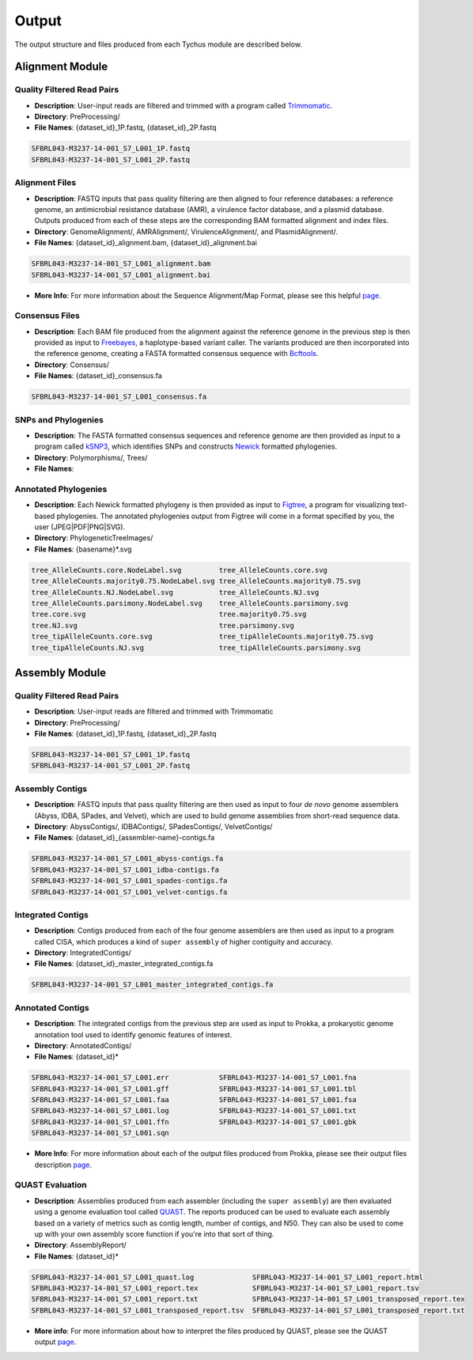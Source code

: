Output
======

The output structure and files produced from each Tychus module are described below.

Alignment Module
----------------

Quality Filtered Read Pairs
```````````````````````````

* **Description**: User-input reads are filtered and trimmed with a program called `Trimmomatic <http://www.usadellab.org/cms/?page=trimmomatic>`_.
* **Directory**: PreProcessing/
* **File Names**: {dataset_id}_1P.fastq, {dataset_id}_2P.fastq

.. code-block:: console

   SFBRL043-M3237-14-001_S7_L001_1P.fastq
   SFBRL043-M3237-14-001_S7_L001_2P.fastq


Alignment Files
```````````````

* **Description**: FASTQ inputs that pass quality filtering are then aligned to four reference databases: a reference genome, an antimicrobial resistance database (AMR), a virulence factor database, and a plasmid database. Outputs produced from each of these steps are the corresponding BAM formatted alignment and index files.
* **Directory**: GenomeAlignment/, AMRAlignment/, VirulenceAlignment/, and PlasmidAlignment/.
* **File Names**: {dataset_id}_alignment.bam, {dataset_id}_alignment.bai

.. code-block:: console

   SFBRL043-M3237-14-001_S7_L001_alignment.bam
   SFBRL043-M3237-14-001_S7_L001_alignment.bai


* **More Info**: For more information about the Sequence Alignment/Map Format, please see this helpful `page <https://samtools.github.io/hts-specs/SAMv1.pdf>`_.

Consensus Files
```````````````

* **Description**: Each BAM file produced from the alignment against the reference genome in the previous step is then provided as input to `Freebayes <https://github.com/ekg/freebayes>`_, a haplotype-based variant caller. The variants produced are then incorporated into the reference genome, creating a FASTA formatted consensus sequence with `Bcftools <https://samtools.github.io/bcftools/bcftools.html>`_.
* **Directory**: Consensus/
* **File Names**: {dataset_id}_consensus.fa

.. code-block:: console

   SFBRL043-M3237-14-001_S7_L001_consensus.fa


SNPs and Phylogenies
````````````````````

* **Description**: The FASTA formatted consensus sequences and reference genome are then provided as input to a program called `kSNP3 <https://sourceforge.net/projects/ksnp/>`_, which identifies SNPs and constructs `Newick <https://en.wikipedia.org/wiki/Newick_format>`_ formatted phylogenies.
* **Directory**: Polymorphisms/, Trees/
* **File Names**: 


Annotated Phylogenies
`````````````````````

* **Description**: Each Newick formatted phylogeny is then provided as input to `Figtree <http://tree.bio.ed.ac.uk/software/figtree/>`_, a program for visualizing text-based phylogenies. The annotated phylogenies output from Figtree will come in a format specified by you, the user (JPEG|PDF|PNG|SVG). 
* **Directory**: PhylogeneticTreeImages/
* **File Names**: {basename}*.svg

.. code-block:: console

   tree_AlleleCounts.core.NodeLabel.svg		tree_AlleleCounts.core.svg
   tree_AlleleCounts.majority0.75.NodeLabel.svg	tree_AlleleCounts.majority0.75.svg
   tree_AlleleCounts.NJ.NodeLabel.svg		tree_AlleleCounts.NJ.svg
   tree_AlleleCounts.parsimony.NodeLabel.svg	tree_AlleleCounts.parsimony.svg
   tree.core.svg				tree.majority0.75.svg
   tree.NJ.svg					tree.parsimony.svg
   tree_tipAlleleCounts.core.svg		tree_tipAlleleCounts.majority0.75.svg
   tree_tipAlleleCounts.NJ.svg			tree_tipAlleleCounts.parsimony.svg


Assembly Module
----------------

Quality Filtered Read Pairs
```````````````````````````

* **Description**: User-input reads are filtered and trimmed with Trimmomatic
* **Directory**: PreProcessing/
* **File Names**: {dataset_id}_1P.fastq, {dataset_id}_2P.fastq

.. code-block:: console

   SFBRL043-M3237-14-001_S7_L001_1P.fastq
   SFBRL043-M3237-14-001_S7_L001_2P.fastq

Assembly Contigs
````````````````

* **Description**: FASTQ inputs that pass quality filtering are then used as input to four *de novo* genome assemblers (Abyss, IDBA, SPades, and Velvet), which are used to build genome assemblies from short-read sequence data.
* **Directory**: AbyssContigs/, IDBAContigs/, SPadesContigs/, VelvetContigs/
* **File Names**: {dataset_id}_{assembler-name}-contigs.fa

.. code-block:: console

   SFBRL043-M3237-14-001_S7_L001_abyss-contigs.fa
   SFBRL043-M3237-14-001_S7_L001_idba-contigs.fa
   SFBRL043-M3237-14-001_S7_L001_spades-contigs.fa
   SFBRL043-M3237-14-001_S7_L001_velvet-contigs.fa


Integrated Contigs
``````````````````

* **Description**: Contigs produced from each of the four genome assemblers are then used as input to a program called CISA, which produces a kind of ``super assembly`` of higher contiguity and accuracy.
* **Directory**: IntegratedContigs/
* **File Names**: {dataset_id}_master_integrated_contigs.fa

.. code-block:: console

   SFBRL043-M3237-14-001_S7_L001_master_integrated_contigs.fa


Annotated Contigs
`````````````````

* **Description**: The integrated contigs from the previous step are used as input to Prokka, a prokaryotic genome annotation tool used to identify genomic features of interest.
* **Directory**: AnnotatedContigs/
* **File Names**: {dataset_id}*

.. code-block:: console

   SFBRL043-M3237-14-001_S7_L001.err		SFBRL043-M3237-14-001_S7_L001.fna  
   SFBRL043-M3237-14-001_S7_L001.gff		SFBRL043-M3237-14-001_S7_L001.tbl
   SFBRL043-M3237-14-001_S7_L001.faa		SFBRL043-M3237-14-001_S7_L001.fsa
   SFBRL043-M3237-14-001_S7_L001.log		SFBRL043-M3237-14-001_S7_L001.txt
   SFBRL043-M3237-14-001_S7_L001.ffn		SFBRL043-M3237-14-001_S7_L001.gbk
   SFBRL043-M3237-14-001_S7_L001.sqn

* **More Info**: For more information about each of the output files produced from Prokka, please see their output files description `page <https://github.com/tseemann/prokka#output-files>`_.

QUAST Evaluation
````````````````

* **Description**: Assemblies produced from each assembler (including the ``super assembly``) are then evaluated using a genome evaluation tool called `QUAST <https://github.com/ablab/quast>`_. The reports produced can be used to evaluate each assembly based on a variety of metrics such as contig length, number of contigs, and N50. They can also be used to come up with your own assembly score function if you're into that sort of thing.
* **Directory**: AssemblyReport/
* **File Names**: {dataset_id}*

.. code-block:: console

   SFBRL043-M3237-14-001_S7_L001_quast.log		SFBRL043-M3237-14-001_S7_L001_report.html 
   SFBRL043-M3237-14-001_S7_L001_report.tex		SFBRL043-M3237-14-001_S7_L001_report.tsv 
   SFBRL043-M3237-14-001_S7_L001_report.txt		SFBRL043-M3237-14-001_S7_L001_transposed_report.tex 
   SFBRL043-M3237-14-001_S7_L001_transposed_report.tsv	SFBRL043-M3237-14-001_S7_L001_transposed_report.txt

* **More info**: For more information about how to interpret the files produced by QUAST, please see the QUAST output `page <http://quast.bioinf.spbau.ru/manual.html#sec3>`_.

